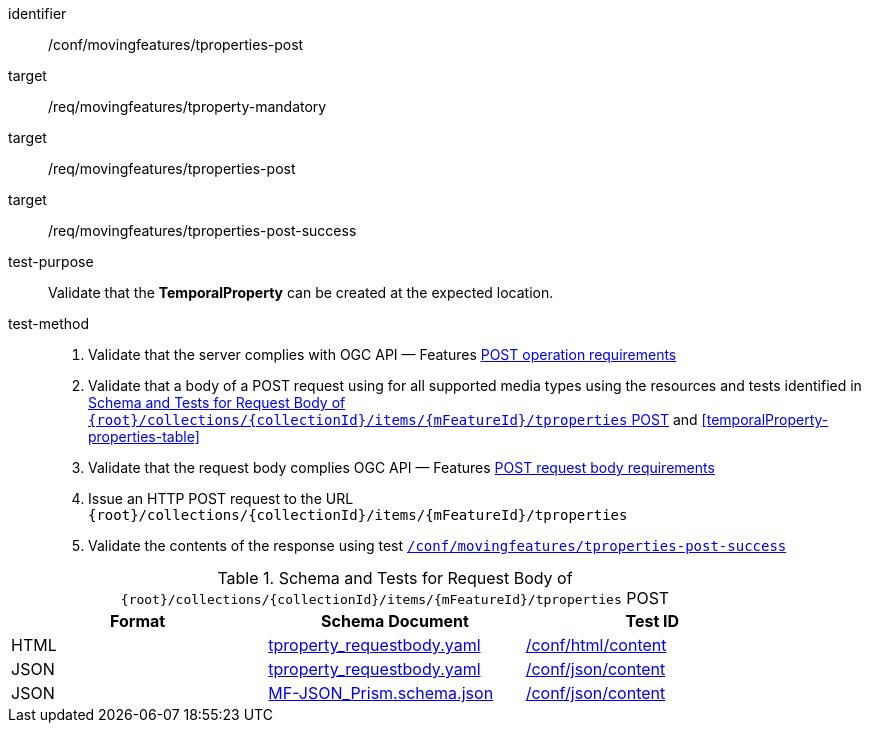 [[conf_mf_tproperties_post]]
////
[cols=">20h,<80d",width="100%"]
|===
|*Abstract Test {counter:conf-id}* |*/conf/movingfeatures/tproperties-post*
|Requirement    |
<<req_mf_mandatory-tproperty, /req/movingfeatures/tproperty-mandatory>> +
<<req_mf-tproperties-op-post, /req/movingfeatures/tproperties-post>> +
<<req_mf-tproperties-response-post, /req/movingfeatures/tproperties-post-success>>
|Test purpose   | Validate that the *TemporalProperty* can be created at the expected location.
|Test method    |
1. Validate that the server complies with OGC API — Features link:http://docs.ogc.org/DRAFTS/20-002.html#_operation[POST operation requirements] +
2. Validate that a body of a POST request using for all supported media types using the resources and tests identified in <<tproperties-requestbody-schema>> and <<temporalProperty-properties-table>> +
3. Validate that the request body complies OGC API — Features link:http://docs.ogc.org/DRAFTS/20-002.html#_request_body[POST request body requirements] +
4. Issue an HTTP POST request to the URL `{root}/collections/{collectionId}/items/{mFeatureId}/tproperties` +
5. Validate the contents of the response using test <<conf_mf_tproperties_post_success, `/conf/movingfeatures/tproperties-post-success`>>
|===
////

[abstract_test]
====
[%metadata]
identifier:: /conf/movingfeatures/tproperties-post
target:: /req/movingfeatures/tproperty-mandatory
target:: /req/movingfeatures/tproperties-post
target:: /req/movingfeatures/tproperties-post-success
test-purpose:: Validate that the *TemporalProperty* can be created at the expected location.
test-method::
+
--
1. Validate that the server complies with OGC API — Features link:http://docs.ogc.org/DRAFTS/20-002.html#_operation[POST operation requirements] +
2. Validate that a body of a POST request using for all supported media types using the resources and tests identified in <<tproperties-requestbody-schema>> and <<temporalProperty-properties-table>> +
3. Validate that the request body complies OGC API — Features link:http://docs.ogc.org/DRAFTS/20-002.html#_request_body[POST request body requirements] +
4. Issue an HTTP POST request to the URL `{root}/collections/{collectionId}/items/{mFeatureId}/tproperties` +
5. Validate the contents of the response using test <<conf_mf_tproperties_post_success, `/conf/movingfeatures/tproperties-post-success`>>
--
====

[[tproperties-requestbody-schema]]
.Schema and Tests for Request Body of `{root}/collections/{collectionId}/items/{mFeatureId}/tproperties` POST
[width="90%",cols="3",options="header"]
|===
|Format  |Schema Document |Test ID
|HTML |<<tproperty-schema, tproperty_requestbody.yaml>>|link:https://docs.ogc.org/is/19-072/19-072.html#ats_html_content[/conf/html/content]
|JSON |<<tproperty-schema, tproperty_requestbody.yaml>>|link:https://docs.ogc.org/is/19-072/19-072.html#ats_json_content[/conf/json/content]
|JSON |link:https://schemas.opengis.net/movingfeatures/1.0/MF-JSON_Prism.schema.json[MF-JSON_Prism.schema.json]|link:https://docs.ogc.org/is/19-072/19-072.html#ats_json_content[/conf/json/content]
|===